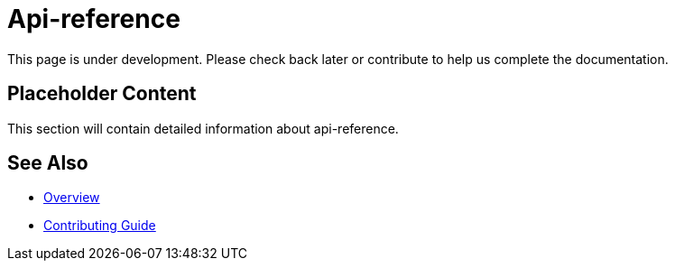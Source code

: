 = Api-reference

This page is under development. Please check back later or contribute to help us complete the documentation.

== Placeholder Content

This section will contain detailed information about api-reference.

== See Also

* xref:index.adoc[Overview]
* xref:contributing.adoc[Contributing Guide]
